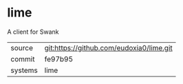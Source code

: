 * lime

A client for Swank

|---------+-------------------------------------------|
| source  | git:https://github.com/eudoxia0/lime.git   |
| commit  | fe97b95  |
| systems | lime |
|---------+-------------------------------------------|

